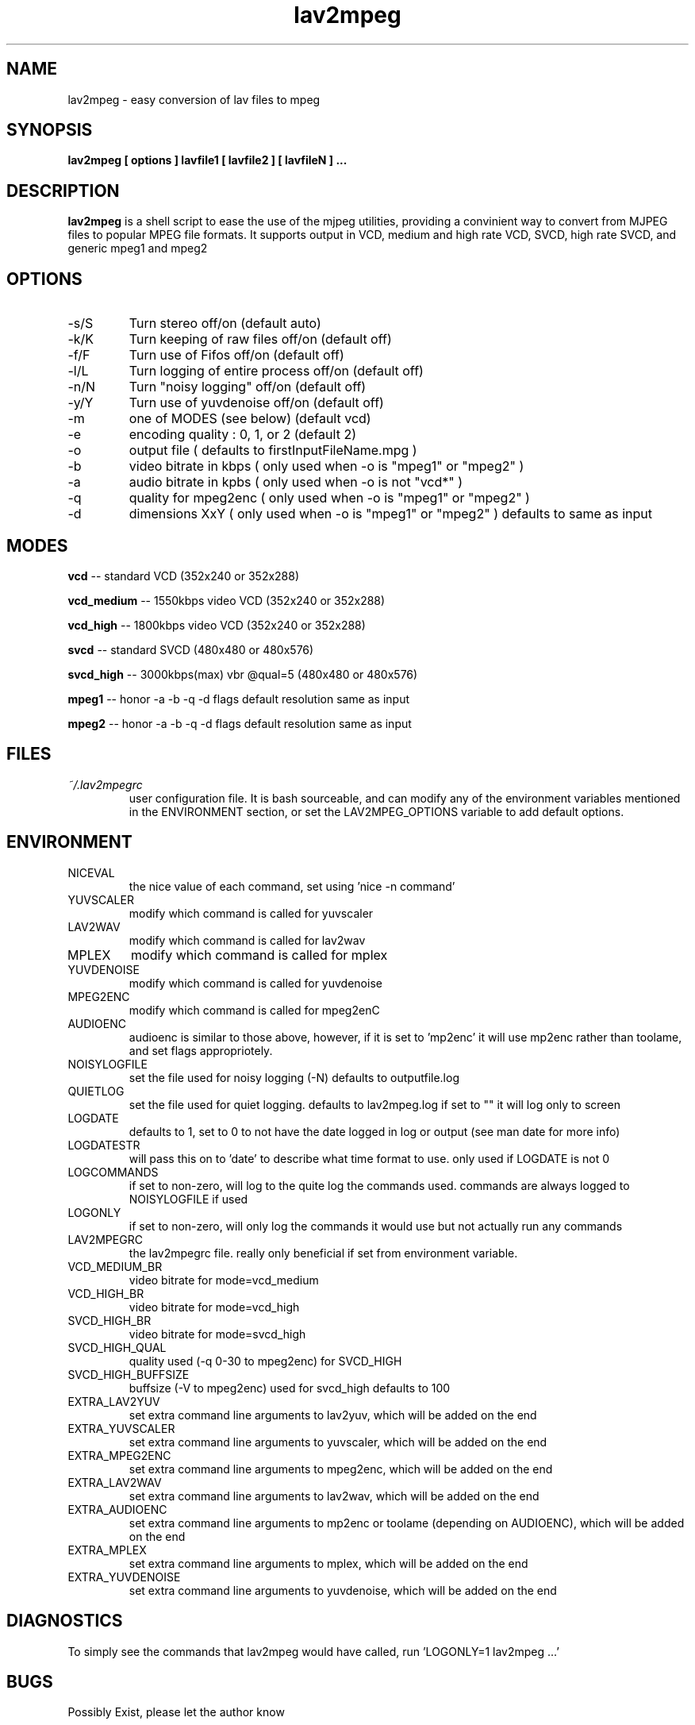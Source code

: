 .\" Process this file with
.\" groff -man -Tascii foo.1
.\"
.TH lav2mpeg 1 "JANUARY 2002" "MJPEG Linux Square" "MJPEG tools manual"
.SH NAME
lav2mpeg \- easy conversion of lav files to mpeg
.SH SYNOPSIS
.B lav2mpeg [ options ] lavfile1 [ lavfile2 ] [ lavfileN ] ...
.SH DESCRIPTION
.B lav2mpeg
is a shell script to ease the use of the mjpeg utilities, providing a 
convinient way to convert from MJPEG files to popular MPEG file formats.
It supports output in VCD, medium and high rate VCD, SVCD, high rate
SVCD, and generic mpeg1 and mpeg2
.SH OPTIONS
.IP -s/S 
Turn stereo off/on                   (default auto)
.IP -k/K
Turn keeping of raw files off/on      (default off)
.IP -f/F 
Turn use of Fifos off/on              (default off)
.IP -l/L 
Turn logging of entire process off/on (default off)
.IP -n/N 
Turn "noisy logging" off/on           (default off)
.IP -y/Y
Turn use of yuvdenoise off/on         (default off)
.IP -m 
one of MODES (see below)              (default vcd)
.IP -e 
encoding quality : 0, 1, or 2         (default 2)
.IP -o 
output file  ( defaults to firstInputFileName.mpg )
.IP -b 
video bitrate in kbps  ( only used when -o is "mpeg1" or "mpeg2" )
.IP -a 
audio bitrate in kpbs  ( only used when -o is not "vcd*" )
.IP -q 
quality for mpeg2enc   ( only used when -o is "mpeg1" or "mpeg2" )
.IP -d 
dimensions XxY         ( only used when -o is "mpeg1" or "mpeg2" )
defaults to same as input
.SH MODES
.B vcd
.ft R
-- standard VCD        (352x240 or 352x288)

.B vcd_medium
-- 1550kbps video VCD  (352x240 or 352x288)

.B vcd_high
-- 1800kbps video VCD  (352x240 or 352x288)

.B svcd
-- standard SVCD       (480x480 or 480x576)

.B svcd_high
-- 3000kbps(max) vbr @qual=5 (480x480 or 480x576)

.B mpeg1
-- honor -a -b -q -d flags default resolution same as input

.B mpeg2
-- honor -a -b -q -d flags default resolution same as input

.SH FILES
.I ~/.lav2mpegrc
.RS
user configuration file. It is bash sourceable, and can modify any of
the environment variables mentioned in the ENVIRONMENT section, or set
the LAV2MPEG_OPTIONS variable to add default options.
.SH ENVIRONMENT
.IP NICEVAL 
the nice value of each command, set using 'nice -n command'
.IP YUVSCALER 
modify which command is called for yuvscaler
.IP LAV2WAV 
modify which command is called for lav2wav
.IP MPLEX 
modify which command is called for mplex
.IP YUVDENOISE 
modify which command is called for yuvdenoise
.IP MPEG2ENC 
modify which command is called for mpeg2enC
.IP AUDIOENC 
audioenc is similar to those above, however, if it is set to 'mp2enc' it will use mp2enc rather than toolame, and set flags appropriotely.
.IP NOISYLOGFILE 
set the file used for noisy logging (-N) defaults to outputfile.log
.IP QUIETLOG
set the file used for quiet logging. defaults to lav2mpeg.log if set to "" it will log only to screen
.IP LOGDATE
defaults to 1, set to 0 to not have the date logged in log or output (see man date for more info)
.IP LOGDATESTR
will pass this on to 'date' to describe what time format to use.  only used if LOGDATE is not 0
.IP LOGCOMMANDS
if set to non-zero, will log to the quite log the commands used.  commands are always logged to NOISYLOGFILE if used
.IP LOGONLY
if set to non-zero, will only log the commands it would use but not actually run any commands
.IP LAV2MPEGRC
the lav2mpegrc file.  really only beneficial if set from environment variable.
.IP VCD_MEDIUM_BR
video bitrate for mode=vcd_medium
.IP VCD_HIGH_BR
video bitrate for mode=vcd_high
.IP SVCD_HIGH_BR
video bitrate for mode=svcd_high
.IP SVCD_HIGH_QUAL
quality used (-q 0-30 to mpeg2enc) for SVCD_HIGH
.IP SVCD_HIGH_BUFFSIZE
buffsize (-V to mpeg2enc) used for svcd_high defaults to 100
.IP EXTRA_LAV2YUV
set extra command line arguments to lav2yuv, which will be added on the end
.IP EXTRA_YUVSCALER
set extra command line arguments to yuvscaler, which will be added on the end
.IP EXTRA_MPEG2ENC
set extra command line arguments to mpeg2enc, which will be added on the end
.IP EXTRA_LAV2WAV
set extra command line arguments to lav2wav, which will be added on the end
.IP EXTRA_AUDIOENC
set extra command line arguments to mp2enc or toolame (depending on AUDIOENC), which will be added on the end
.IP EXTRA_MPLEX
set extra command line arguments to mplex, which will be added on the end
.IP EXTRA_YUVDENOISE
set extra command line arguments to yuvdenoise, which will be added on the end
.SH DIAGNOSTICS
To simply see the commands that lav2mpeg would have called, run 'LOGONLY=1 lav2mpeg ...'
.SH BUGS
Possibly Exist, please let the author know
.SH AUTHOR
Scott Moser <smoser at brickies dot net>
.SH EXAMPLES
.nf 
create a VCD complient mpeg regardless of input named file.mpg
.ft B
lav2mpeg file.avi
.ft R

create a SVCD high rate mpeg from input named out.mpg
.ft B
lav2mpeg -o out.mpg -m svcd_high file.avi
.ft R

use lav2yuv.new for instead of lav2yuv, and add the '-M MMX' flag to
yuvscaler:
.ft B
LAV2YUV="lav2yuv.new" EXTRA_YUVSCALER="-M MMX" lav2mpeg file.avi
.ft R

Please Read Other examples included in documentation for .lav2mpegrc 
usage
